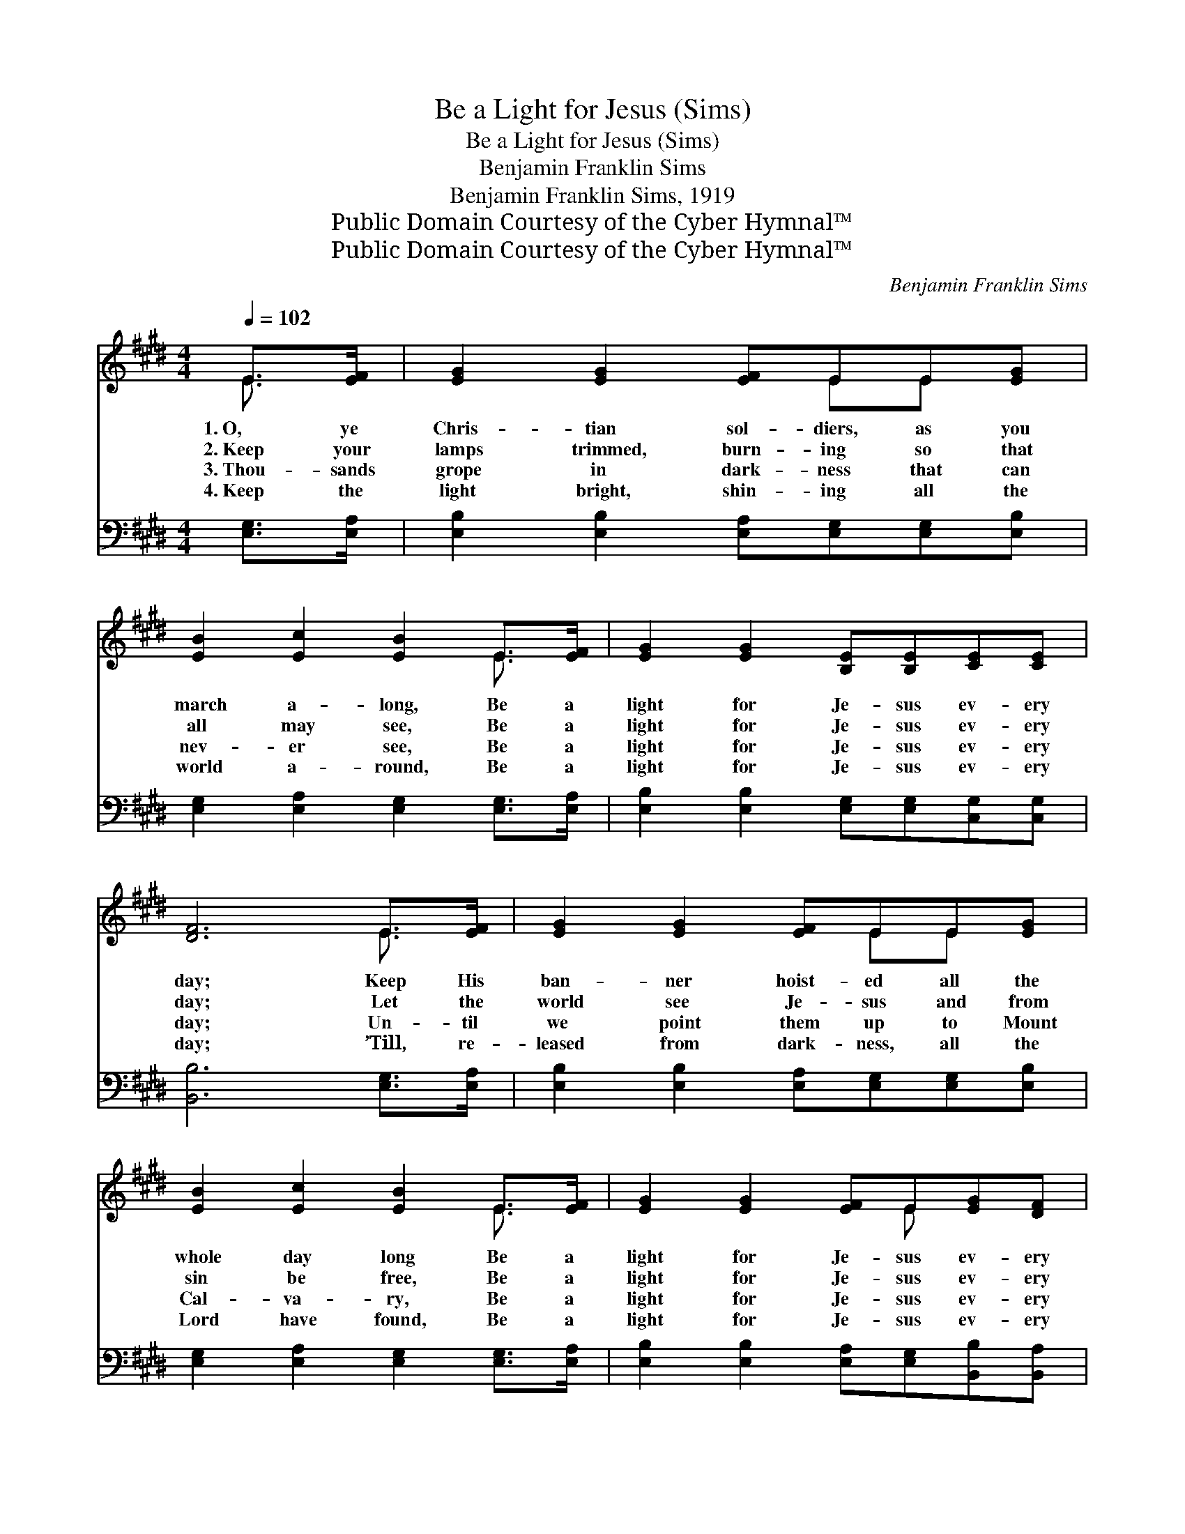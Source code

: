 X:1
T:Be a Light for Jesus (Sims)
T:Be a Light for Jesus (Sims)
T:Benjamin Franklin Sims
T:Benjamin Franklin Sims, 1919
T:Public Domain Courtesy of the Cyber Hymnal™
T:Public Domain Courtesy of the Cyber Hymnal™
C:Benjamin Franklin Sims
Z:Public Domain
Z:Courtesy of the Cyber Hymnal™
%%score ( 1 2 ) ( 3 4 )
L:1/8
Q:1/4=102
M:4/4
K:E
V:1 treble 
V:2 treble 
V:3 bass 
V:4 bass 
V:1
 E>[EF] | [EG]2 [EG]2 [EF]EE[EG] | [EB]2 [Ec]2 [EB]2 E>[EF] | [EG]2 [EG]2 [B,E][B,E][CE][CE] | %4
w: 1.~O, ye|Chris- tian sol- diers, as you|march a- long, Be a|light for Je- sus ev- ery|
w: 2.~Keep your|lamps trimmed, burn- ing so that|all may see, Be a|light for Je- sus ev- ery|
w: 3.~Thou- sands|grope in dark- ness that can|nev- er see, Be a|light for Je- sus ev- ery|
w: 4.~Keep the|light bright, shin- ing all the|world a- round, Be a|light for Je- sus ev- ery|
 [DF]6 E>[EF] | [EG]2 [EG]2 [EF]EE[EG] | [EB]2 [Ec]2 [EB]2 E>[EF] | [EG]2 [EG]2 [EF]E[EG][DF] | %8
w: day; Keep His|ban- ner hoist- ed all the|whole day long Be a|light for Je- sus ev- ery|
w: day; Let the|world see Je- sus and from|sin be free, Be a|light for Je- sus ev- ery|
w: day; Un- til|we point them up to Mount|Cal- va- ry, Be a|light for Je- sus ev- ery|
w: day; ’Till, re-|leased from dark- ness, all the|Lord have found, Be a|light for Je- sus ev- ery|
 E6 ||"^Refrain" E>F | G6 E2 G>F | E6 E>[EF] | [EG]2 [EG]2 [EB][EG][DF][Ec] | [DB]6 G>B | %14
w: day.||||||
w: day.|Be a|light, be a light,|* Be a|light for Je- sus ev- ery|day; Be a|
w: day.||||||
w: day.||||||
 e6 [Bd]>[Ac] | B6 [Ac]>[Ac] | [GB]2 [EG]2 [EF]E[EG][DF] | E6 |] %18
w: ||||
w: light, be a|light, Be a|light for Je- sus ev- ery|day.|
w: ||||
w: ||||
V:2
 E3/2 x/ | x5 EE x | x6 E3/2 x/ | x8 | x6 E3/2 x/ | x5 EE x | x6 E3/2 x/ | x5 E x2 | E6 || x2 | %10
 E2 E>E x6 | (E2 C>C B,2) E3/2 x/ | x8 | x8 | (G2 B>A G2) x2 | (GGF>A G2) x2 | x5 E x2 | E6 |] %18
V:3
 [E,G,]>[E,A,] | [E,B,]2 [E,B,]2 [E,A,][E,G,][E,G,][E,B,] | [E,G,]2 [E,A,]2 [E,G,]2 [E,G,]>[E,A,] | %3
w: |||
 [E,B,]2 [E,B,]2 [E,G,][E,G,][C,G,][C,G,] | [B,,B,]6 [E,G,]>[E,A,] | %5
w: ||
 [E,B,]2 [E,B,]2 [E,A,][E,G,][E,G,][E,B,] | [E,G,]2 [E,A,]2 [E,G,]2 [E,G,]>[E,A,] | %7
w: ||
 [E,B,]2 [E,B,]2 [E,A,][E,G,][B,,B,][B,,A,] | [E,G,]6 || z2 | [E,B,]2 [C,C]>[C,C] [E,B,]2 z2 x2 | %11
w: |||Bright, shin- ing light,|
 [C,G,]2 [A,,A,]>[A,,A,] [E,G,]2 [E,G,]>[E,A,] | [E,B,]2 [E,B,]2 [E,G,][E,B,][F,B,][F,^A,] | %13
w: bright, shin- ing light, * *||
 B,2 B,>A, F,2 z2 | [E,B,]2 [E,D]>[E,C] [E,B,]2 z2 | [E,E][E,E] [B,,D]>[B,,F] [E,E]2 [A,E]>[A,E] | %16
w: * ev- ery day,|Bright, shin- ing light,|be a shin- ing light, * *|
 [E,E]2 [E,B,]2 [E,A,][E,G,][B,,B,][B,,A,] | [E,G,]6 |] %18
w: ||
V:4
 x2 | x8 | x8 | x8 | x8 | x8 | x8 | x8 | x6 || x2 | x10 | x8 | x8 | B,,6 x2 | x8 | x8 | x8 | x6 |] %18

